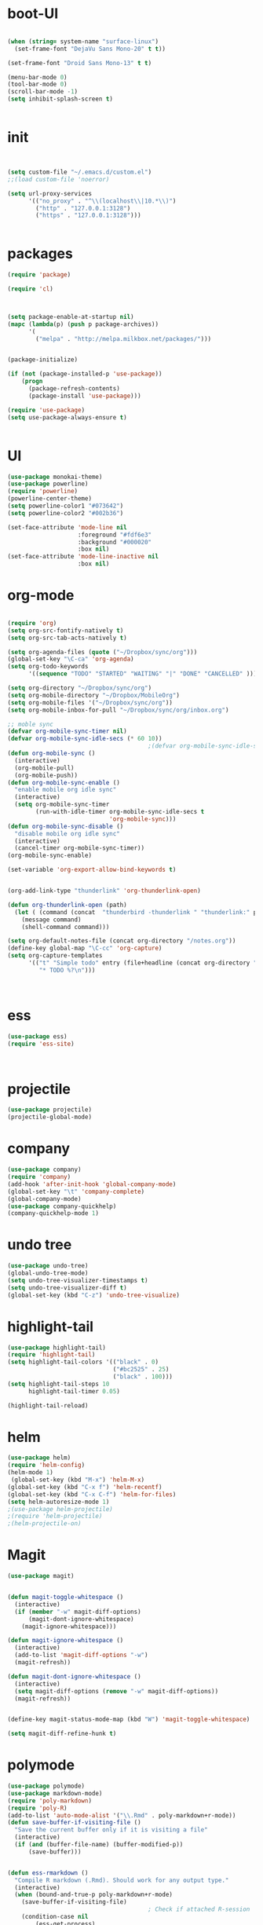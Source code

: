 * boot-UI
#+BEGIN_SRC emacs-lisp

(when (string= system-name "surface-linux")
  (set-frame-font "DejaVu Sans Mono-20" t t))

(set-frame-font "Droid Sans Mono-13" t t)

(menu-bar-mode 0)
(tool-bar-mode 0)
(scroll-bar-mode -1)
(setq inhibit-splash-screen t)


#+END_SRC

* init

#+BEGIN_SRC emacs-lisp


(setq custom-file "~/.emacs.d/custom.el")
;;(load custom-file 'noerror)

(setq url-proxy-services
      '(("no_proxy" . "^\\(localhost\\|10.*\\)")
        ("http" . "127.0.0.1:3128")
        ("https" . "127.0.0.1:3128")))


#+END_SRC

* packages
#+BEGIN_SRC emacs-lisp
(require 'package)

(require 'cl)
  


(setq package-enable-at-startup nil)
(mapc (lambda(p) (push p package-archives))
      '(
        ("melpa" . "http://melpa.milkbox.net/packages/")))


(package-initialize)

(if (not (package-installed-p 'use-package))
    (progn
      (package-refresh-contents)
      (package-install 'use-package)))

(require 'use-package)
(setq use-package-always-ensure t)


#+END_SRC
* UI
#+BEGIN_SRC emacs-lisp
  (use-package monokai-theme)
  (use-package powerline)
  (require 'powerline)
  (powerline-center-theme)
  (setq powerline-color1 "#073642")
  (setq powerline-color2 "#002b36")

  (set-face-attribute 'mode-line nil
                      :foreground "#fdf6e3"
                      :background "#000020"
                      :box nil)
  (set-face-attribute 'mode-line-inactive nil
                      :box nil)
#+END_SRC

* org-mode 
#+BEGIN_SRC emacs-lisp

(require 'org)
(setq org-src-fontify-natively t)
(setq org-src-tab-acts-natively t)

(setq org-agenda-files (quote ("~/Dropbox/sync/org")))
(global-set-key "\C-ca" 'org-agenda)
(setq org-todo-keywords
      '((sequence "TODO" "STARTED" "WAITING" "|" "DONE" "CANCELLED" )))

(setq org-directory "~/Dropbox/sync/org")
(setq org-mobile-directory "~/Dropbox/MobileOrg")
(setq org-mobile-files '("~/Dropbox/sync/org"))
(setq org-mobile-inbox-for-pull "~/Dropbox/sync/org/inbox.org")

;; moble sync
(defvar org-mobile-sync-timer nil)
(defvar org-mobile-sync-idle-secs (* 60 10))
                                        ;(defvar org-mobile-sync-idle-secs 1)
(defun org-mobile-sync ()
  (interactive)
  (org-mobile-pull)
  (org-mobile-push))
(defun org-mobile-sync-enable ()
  "enable mobile org idle sync"
  (interactive)
  (setq org-mobile-sync-timer
        (run-with-idle-timer org-mobile-sync-idle-secs t
                             'org-mobile-sync)))
(defun org-mobile-sync-disable ()
  "disable mobile org idle sync"
  (interactive)
  (cancel-timer org-mobile-sync-timer))
(org-mobile-sync-enable)

(set-variable 'org-export-allow-bind-keywords t)


(org-add-link-type "thunderlink" 'org-thunderlink-open)

(defun org-thunderlink-open (path)
  (let ( (command (concat  "thunderbird -thunderlink " "thunderlink:" path)))
    (message command)
    (shell-command command)))

(setq org-default-notes-file (concat org-directory "/notes.org"))
(define-key global-map "\C-cc" 'org-capture)
(setq org-capture-templates
      '(("t" "Simple todo" entry (file+headline (concat org-directory "/notes.org") "Tasks")
         "* TODO %?\n")))



#+END_SRC
* ess
#+BEGIN_SRC emacs-lisp
(use-package ess)
(require 'ess-site)



#+END_SRC
 
* projectile
#+BEGIN_SRC emacs-lisp
(use-package projectile)
(projectile-global-mode)
#+END_SRC

* company
#+BEGIN_SRC emacs-lisp
(use-package company) 
(require 'company)
(add-hook 'after-init-hook 'global-company-mode)
(global-set-key "\t" 'company-complete)
(global-company-mode)
(use-package company-quickhelp)
(company-quickhelp-mode 1)
#+END_SRC
   
* undo tree
#+BEGIN_SRC emacs-lisp
  (use-package undo-tree)
  (global-undo-tree-mode)
  (setq undo-tree-visualizer-timestamps t)
  (setq undo-tree-visualizer-diff t)
  (global-set-key (kbd "C-z") 'undo-tree-visualize)
#+END_SRC

* highlight-tail
#+BEGIN_SRC emacs-lisp
(use-package highlight-tail)
(require 'highlight-tail)
(setq highlight-tail-colors '(("black" . 0)
                              ("#bc2525" . 25)
                              ("black" . 100)))
(setq highlight-tail-steps 10
      highlight-tail-timer 0.05)

(highlight-tail-reload)
#+END_SRC
 
* helm
#+BEGIN_SRC emacs-lisp
(use-package helm)
(require 'helm-config)
(helm-mode 1)
 (global-set-key (kbd "M-x") 'helm-M-x)
(global-set-key (kbd "C-x f") 'helm-recentf)
(global-set-key (kbd "C-x C-f") 'helm-for-files)
(setq helm-autoresize-mode 1)
;(use-package helm-projectile)
;(require 'helm-projectile)
;(helm-projectile-on)
#+END_SRC

* Magit
#+BEGIN_SRC emacs-lisp
(use-package magit)


(defun magit-toggle-whitespace ()
  (interactive)
  (if (member "-w" magit-diff-options)
      (magit-dont-ignore-whitespace)
    (magit-ignore-whitespace)))

(defun magit-ignore-whitespace ()
  (interactive)
  (add-to-list 'magit-diff-options "-w")
  (magit-refresh))

(defun magit-dont-ignore-whitespace ()
  (interactive)
  (setq magit-diff-options (remove "-w" magit-diff-options))
  (magit-refresh))


(define-key magit-status-mode-map (kbd "W") 'magit-toggle-whitespace)

(setq magit-diff-refine-hunk t)

#+END_SRC

* polymode
#+BEGIN_SRC emacs-lisp
  (use-package polymode)
  (use-package markdown-mode)
  (require 'poly-markdown)
  (require 'poly-R)
  (add-to-list 'auto-mode-alist '("\\.Rmd" . poly-markdown+r-mode))
  (defun save-buffer-if-visiting-file ()
    "Save the current buffer only if it is visiting a file"
    (interactive)
    (if (and (buffer-file-name) (buffer-modified-p))
        (save-buffer)))


  (defun ess-rmarkdown ()
    "Compile R markdown (.Rmd). Should work for any output type."
    (interactive)
    (when (bound-and-true-p poly-markdown+r-mode)
      (save-buffer-if-visiting-file)
                                          ; Check if attached R-session
      (condition-case nil
          (ess-get-process)
        ((error ""  ARGS)
         (ess-switch-process)))
      (let* ((rmd-buf (current-buffer)))

        (save-excursion
          (let* ((sprocess (ess-get-process ess-current-process-name))
                 (sbuffer (process-buffer sprocess))
                 (buf-coding (symbol-name buffer-file-coding-system))
                 (R-cmd
                  (format "library(rmarkdown); rmarkdown::render(\"%s\")"
                          buffer-file-name)))
            (message "Running rmarkdown on %s" buffer-file-name)
            (ess-execute R-cmd 'buffer nil nil)
            (switch-to-buffer rmd-buf)
            (ess-show-buffer (buffer-name sbuffer) nil))))))


  (define-key polymode-mode-map "\M-ns" 'ess-rmarkdown)
  (defun ess-auto-rmarkdown-enable ()
    (interactive)
    (run-with-idle-timer 1 t #'ess-rmarkdown))
  


#+END_SRC

* other
#+BEGIN_SRC emacs-lisp
           (use-package google-this)
           (require 'google-this)
            (global-set-key (kbd "C-c g") 'google-this-mode-submap)
           (setq browse-url-browser-function 'browse-url-chromium)

           (use-package expand-region)
           (define-key global-map (kbd "C-c C-SPC") 'er/expand-region)
        ;;(use-package smart-mode-line)
        ;;(require 'smart-mode-line)

          (use-package guide-key)
          (require 'guide-key)
        (guide-key-mode 1)
      (setq guide-key/guide-key-sequence '("C-x" "C-c"))
      (setq guide-key/recursive-key-sequence-flag t)

      (use-package hydra)
      (require 'hydra)
      (defhydra hydra-zoom (global-map "<f5>")
        "zoom"
        ("g" text-scale-increase "in")
        ("l" text-scale-decrease "out"))

      (use-package move-text)
    (require 'move-text)
    (move-text-default-bindings)

    (defun copy-line (arg)
      "Copy lines (as many as prefix argument) in the kill ring.
          Ease of use features:
          - Move to start of next line.
          - Appends the copy on sequential calls.
          - Use newline as last char even on the last line of the buffer.
          - If region is active, copy its lines."
      (interactive "p")
      (let ((beg (line-beginning-position))
            (end (line-end-position arg)))
        (when mark-active
          (if (> (point) (mark))
              (setq beg (save-excursion (goto-char (mark)) (line-beginning-position)))
            (setq end (save-excursion (goto-char (mark)) (line-end-position)))))
        (if (eq last-command 'copy-line)
            (kill-append (buffer-substring beg end) (< end beg))
          (kill-ring-save beg end)))
      (kill-append "\n" nil)
      (beginning-of-line (or (and arg (1+ arg)) 2))
      (if (and arg (not (= 1 arg))) (message "%d lines copied" arg)))

    (defun duplicate-current-line (&optional n)
      "duplicate current line, make more than 1 copy given a numeric argument"
      (interactive "p")
      (save-excursion
        (let ((nb (or n 1))
              (current-line (thing-at-point 'line)))
          ;; when on last line, insert a newline first
          (when (or (= 1 (forward-line 1)) (eq (point) (point-max)))
            (insert "\n"))

          ;; now insert as many time as requested
          (while (> n 0)
            (insert current-line)
            (decf n)))))


    (global-set-key "\C-c\C-k" 'copy-line)
    (global-set-key (kbd "C-c C-l") 'duplicate-current-line)


    (defun hide-eol ()
      "Do not show ^M in files containing mixed UNIX and DOS line endings."
      (interactive)
      (setq buffer-display-table (make-display-table))
      (aset buffer-display-table ?\^M []))

    (defun clear-shell ()
      (interactive)
      (let ((old-max comint-buffer-maximum-size))
        (setq comint-buffer-maximum-size 0)
        (comint-truncate-buffer)
        (setq comint-buffer-maximum-size old-max)))
  (use-package rainbow-delimiters)
  (add-hook 'prog-mode-hook 'rainbow-delimiters-mode)

  (use-package keyfreq)
  (keyfreq-mode 1)
  (keyfreq-autosave-mode 1)


 (setq gnus-select-method '(nnimap "localhost"
(nnimap-server-port 1143
				  ))
#+END_SRC 


* start server
#+BEGIN_SRC emacs-lisp
(server-start)

#+END_SRC 
